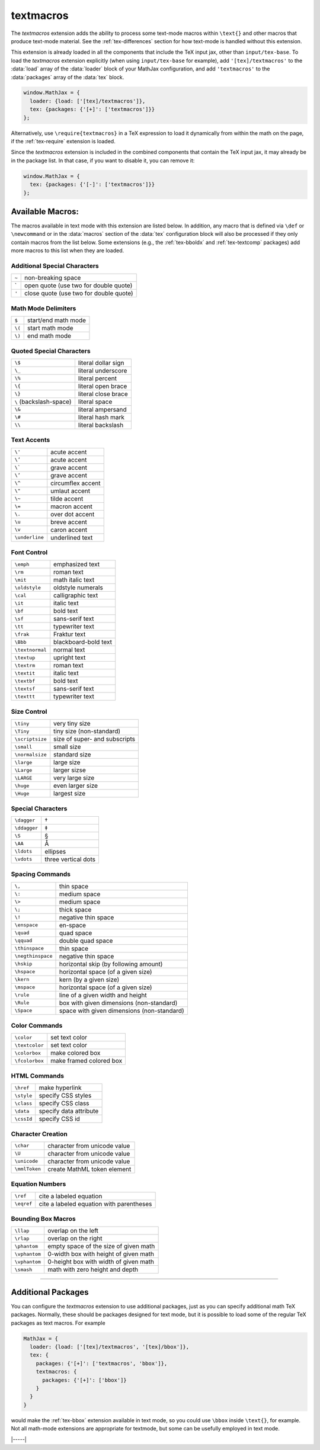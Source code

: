 .. _tex-textmacros:

##########
textmacros
##########

The `textmacros` extension adds the ability to process some text-mode
macros within ``\text{}`` and other macros that produce text-mode
material.  See the :ref:`tex-differences` section for how text-mode is
handled without this extension.

This extension is already loaded in all the components that include
the TeX input jax, other than ``input/tex-base``.  To load the
`textmacros` extension explicitly (when using ``input/tex-base`` for
example), add ``'[tex]/textmacros'`` to the :data:`load` array of the
:data:`loader` block of your MathJax configuration, and add
``'textmacros'`` to the :data:`packages` array of the :data:`tex`
block.

.. code-block:: javascript

   window.MathJax = {
     loader: {load: ['[tex]/textmacros']},
     tex: {packages: {'[+]': ['textmacros']}}
   };

Alternatively, use ``\require{textmacros}`` in a TeX expression to load it
dynamically from within the math on the page, if the :ref:`tex-require`
extension is loaded.

Since the `textmacros` extension is included in the combined
components that contain the TeX input jax, it may already be in the
package list. In that case, if you want to disable it, you can remove
it:

.. code-block:: javascript

   window.MathJax = {
     tex: {packages: {'[-]': ['textmacros']}}
   };


Available Macros:
=================

The macros available in text mode with this extension are listed
below.  In addition, any macro that is defined via ``\def`` or
``\newcommand`` or in the :data:`macros` section of the :data:`tex`
configuration block will also be processed if they only contain macros
from the list below.  Some extensions (e.g., the :ref:`tex-bboldx` and
:ref:`tex-textcomp` packages) add more macros to this list when they
are loaded.

.. raw:: html

   <style>
   .wy-table-responsive table {width: 100%}
   .rst-content .wy-table-responsive table code.literal {background: inherit}
   </style>


Additional Special Characters
-----------------------------

.. list-table::

   * - ``~``
     - non-breaking space
   * - \`
     - open quote (use two for double quote)
   * - ``'``
     - close quote (use two for double quote)


Math Mode Delimiters
--------------------

.. list-table::

   * - ``$``
     - start/end math mode
   * - ``\(``
     - start math mode
   * - ``\)``
     - end math mode


Quoted Special Characters
-------------------------

.. list-table::

   * - ``\$``
     - literal dollar sign
   * - ``\_``
     - literal underscore
   * - ``\%``
     - literal percent
   * - ``\{``
     - literal open brace
   * - ``\}``
     - literal close brace
   * - ``\``  (backslash-space)
     - literal space
   * - ``\&``
     - literal ampersand
   * - ``\#``
     - literal hash mark
   * - ``\\``
     - literal backslash


Text Accents
------------

.. list-table::

   * - ``\'``
     - acute accent
   * - ``\’``
     - acute accent
   * - ``\```
     - grave accent
   * - ``\‘``
     - grave accent
   * - ``\^``
     - circumflex accent
   * - ``\"``
     - umlaut accent
   * - ``\~``
     - tilde accent
   * - ``\=``
     - macron accent
   * - ``\.``
     - over dot accent
   * - ``\u``
     - breve accent
   * - ``\v``
     - caron accent
   * - ``\underline``
     - underlined text


Font Control
------------

.. list-table::

   * - ``\emph``
     - emphasized text
   * - ``\rm``
     - roman text
   * - ``\mit``
     - math italic text
   * - ``\oldstyle``
     - oldstyle numerals
   * - ``\cal``
     - calligraphic text
   * - ``\it``
     - italic text
   * - ``\bf``
     - bold text
   * - ``\sf``
     - sans-serif text
   * - ``\tt``
     - typewriter text
   * - ``\frak``
     - Fraktur text
   * - ``\Bbb``
     - blackboard-bold text
   * - ``\textnormal``
     - normal text
   * - ``\textup``
     - upright text
   * - ``\textrm``
     - roman text
   * - ``\textit``
     - italic text
   * - ``\textbf``
     - bold text
   * - ``\textsf``
     - sans-serif text
   * - ``\texttt``
     - typewriter text


Size Control
------------

.. list-table::

   * - ``\tiny``
     - very tiny size
   * - ``\Tiny``
     - tiny size (non-standard)
   * - ``\scriptsize``
     - size of super- and subscripts
   * - ``\small``
     - small size
   * - ``\normalsize``
     - standard size
   * - ``\large``
     - large size
   * - ``\Large``
     - larger sizse
   * - ``\LARGE``
     - very large size
   * - ``\huge``
     - even larger size
   * - ``\Huge``
     - largest size


Special Characters
------------------

.. list-table::

   * - ``\dagger``
     - †
   * - ``\ddagger``
     - ‡
   * - ``\S``
     - §
   * - ``\AA``
     - Å
   * - ``\ldots``
     - ellipses
   * - ``\vdots``
     - three vertical dots


Spacing Commands
----------------

.. list-table::

   * - ``\,``
     - thin space
   * - ``\:``
     - medium space
   * - ``\>``
     - medium space
   * - ``\;``
     - thick space
   * - ``\!``
     - negative thin space
   * - ``\enspace``
     - en-space
   * - ``\quad``
     - quad space
   * - ``\qquad``
     - double quad space
   * - ``\thinspace``
     - thin space
   * - ``\negthinspace``
     - negative thin space
   * - ``\hskip``
     - horizontal skip (by following amount)
   * - ``\hspace``
     - horizontal space (of a given size)
   * - ``\kern``
     - kern (by a given size)
   * - ``\mspace``
     - horizontal space (of a given size)    
   * - ``\rule``
     - line of a given width and height
   * - ``\Rule``
     - box with given dimensions (non-standard)
   * - ``\Space``
     - space with given dimensions (non-standard)


Color Commands
--------------

.. list-table::

   * - ``\color``
     - set text color
   * - ``\textcolor``
     - set text color
   * - ``\colorbox``
     - make colored box
   * - ``\fcolorbox``
     - make framed colored box


HTML Commands
-------------

.. list-table::

   * - ``\href``
     - make hyperlink
   * - ``\style``
     - specify CSS styles
   * - ``\class``
     - specify CSS class
   * - ``\data``
     - specify data attribute
   * - ``\cssId``
     - specify CSS id


Character Creation
------------------

.. list-table::

   * - ``\char``
     - character from unicode value
   * - ``\U``
     - character from unicode value
   * - ``\unicode``
     - character from unicode value
   * - ``\mmlToken``
     - create MathML token element


Equation Numbers
----------------

.. list-table::

   * - ``\ref``
     - cite a labeled equation
   * - ``\eqref``
     -  cite a labeled equation with parentheses


Bounding Box Macros
-------------------

.. list-table::

   * - ``\llap``
     - overlap on the left
   * - ``\rlap``
     - overlap on the right
   * - ``\phantom``
     - empty space of the size of given math
   * - ``\vphantom``
     - 0-width box with height of given math
   * - ``\vphantom``
     - 0-height box with width of given math
   * - ``\smash``
     - math with zero height and depth

-----

Additional Packages
===================

You can configure the `textmacros` extension to use additional
packages, just as you can specify additional math TeX packages.
Normally, these should be packages designed for text mode, but it is
possible to load some of the regular TeX packages as text macros.  For
example

.. code:: javascript

   MathJax = {
     loader: {load: ['[tex]/textmacros', '[tex]/bbox']},
     tex: {
       packages: {'[+]': ['textmacros', 'bbox']},
       textmacros: {
         packages: {'[+]': ['bbox']}
       }
     }
   }

would make the :ref:`tex-bbox` extension available in text mode, so
you could use ``\bbox`` inside ``\text{}``, for example.  Not all
math-mode extensions are appropriate for textmode, but some can be
usefully employed in text mode.


|-----|
